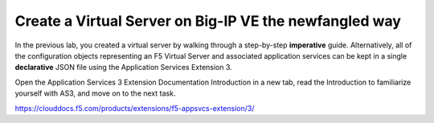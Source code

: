 Create a Virtual Server on Big-IP VE the newfangled way
-------------------------------------------------------

In the previous lab, you created a virtual server by walking through a step-by-step **imperative** guide. Alternatively, all of the configuration objects representing an F5 Virtual Server and associated application services can be kept in a single **declarative** JSON file using the Application Services Extension 3.

Open the Application Services 3 Extension Documentation Introduction in a new tab, read the Introduction to familiarize yourself with AS3, and move on to the next task.

https://clouddocs.f5.com/products/extensions/f5-appsvcs-extension/3/

